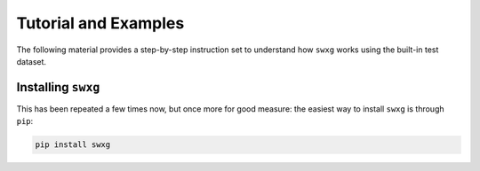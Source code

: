 Tutorial and Examples
=====================

The following material provides a step-by-step instruction set to understand how ``swxg`` works using the built-in test dataset.

Installing ``swxg``
-------------------

This has been repeated a few times now, but once more for good measure: the easiest way to install ``swxg`` is through ``pip``:

.. code-block:: bash

    pip install swxg


